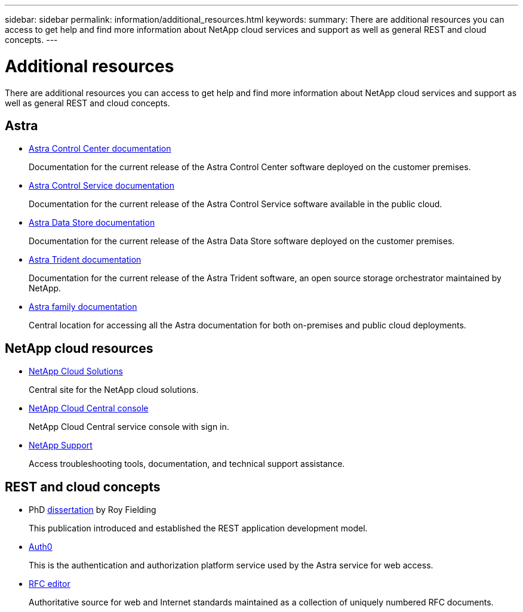---
sidebar: sidebar
permalink: information/additional_resources.html
keywords:
summary: There are additional resources you can access to get help and find more information about NetApp cloud services and support as well as general REST and cloud concepts.
---

= Additional resources
:hardbreaks:
:nofooter:
:icons: font
:linkattrs:
:imagesdir: ./media/

[.lead]
There are additional resources you can access to get help and find more information about NetApp cloud services and support as well as general REST and cloud concepts.

== Astra

* https://docs.netapp.com/us-en/astra-control-center/[Astra Control Center documentation^]
+
Documentation for the current release of the Astra Control Center software deployed on the customer premises.

* https://docs.netapp.com/us-en/astra-control-service/[Astra Control Service documentation^]
+
Documentation for the current release of the Astra Control Service software available in the public cloud.

* https://docs.netapp.com/us-en/astra-data-store/[Astra Data Store documentation^]
+
Documentation for the current release of the Astra Data Store software deployed on the customer premises.

* https://docs.netapp.com/us-en/trident/[Astra Trident documentation^]
+
Documentation for the current release of the Astra Trident software, an open source storage orchestrator maintained by NetApp.

* https://docs.netapp.com/us-en/astra-family/[Astra family documentation^]
+
Central location for accessing all the Astra documentation for both on-premises and public cloud deployments.

== NetApp cloud resources

* https://cloud.netapp.com/[NetApp Cloud Solutions^]
+
Central site for the NetApp cloud solutions.

* https://services.cloud.netapp.com/redirect-to-login?startOnSignup=false[NetApp Cloud Central console^]
+
NetApp Cloud Central service console with sign in.

* https://mysupport.netapp.com/[NetApp Support^]
+
Access troubleshooting tools, documentation, and technical support assistance.

== REST and cloud concepts

* PhD https://www.ics.uci.edu/~fielding/pubs/dissertation/top.htm[dissertation^] by Roy Fielding
+
This publication introduced and established the REST application development model.

* https://auth0.com/[Auth0^]
+
This is the authentication and authorization platform service used by the Astra service for web access.

* https://www.rfc-editor.org/[RFC editor^]
+
Authoritative source for web and Internet standards maintained as a collection of uniquely numbered RFC documents.
